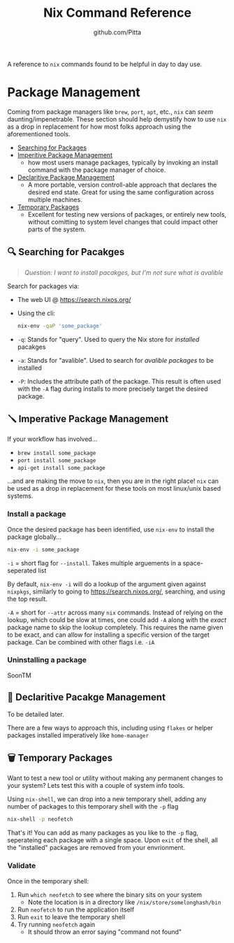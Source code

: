 #+TITLE: Nix Command Reference
#+AUTHOR: github.com/Pitta

A reference to ~nix~ commands found to be helpful in day to day use.

* Package Management

Coming from package managers like ~brew~, ~port~, ~apt~, etc., ~nix~ can /seem/ daunting/impenetrable. These section should help demystify how to use ~nix~ as a drop in replacement for how most folks approach using the aforementioned tools.

- [[#-searching-for-packages][Searching for Packages]]
- [[#-imperitive-package-management][Imperitive Package Management]]
  - how most users manage packages, typically by invoking an install command with the package manager of choice.
- [[#-declaritive-package-management][Declaritive Package Management]]
  - A more portable, version controll-able approach that declares the desired end state. Great for using the same configuration across multiple machines.
- [[#-temporary-packages][Temporary Packages]]
  - Excellent for testing new versions of packages, or entirely new tools, without comitting to system level changes that could impact other parts of the system.

** 🔍 Searching for Pacakges

#+begin_quote
/Question: I want to install pacakges, but I'm not sure what is avalible/
#+end_quote

Search for packages via:
- The web UI @ https://search.nixos.org/
- Using the cli:
  #+begin_src bash
  nix-env -qaP 'some_package' 
  #+end_src

- ~-q~: Stands for "query". Used to query the Nix store for /installed/ pacakges
- ~-a~: Stands for "avalible". Used to search for /avalible packages/ to be installed
- ~-P~: Includes the attribute path of the package. This result is often used with the ~-A~ flag during installs to more precisely target the desired package.

** 🪛 Imperative Package Management

If your workflow has involved...
- ~brew install some_package~
- ~port install some_package~
- ~api-get install some_package~

...and are making the move to ~nix~, then you are in the right place! ~nix~ can be used as a drop in replacement for these tools on most linux/unix based systems.

*** Install a package

Once the desired package has been identified, use ~nix-env~ to install the package globally...

#+begin_src bash
  nix-env -i some_package
#+end_src

~-i~ = short flag for ~--install~. Takes multiple arguements in a space-seperated list

By default, ~nix-env -i~ will do a lookup of the argument given against ~nixpkgs~, similarly to going to https://search.nixos.org/, searching, and using the top result.

~-A~ = short for ~--attr~ across many ~nix~ commands. Instead of relying on the lookup, which could be slow at times, one could add ~-A~ along with the /exact/ package name to skip the lookup completely. This requires the name given to be exact, and can allow for installing a specific version of the target package. Can be combined with other flags i.e. ~-iA~

*** Uninstalling a package

SoonTM

** 📝 Declaritive Pacakge Management

To be detailed later.

There are a few ways to approach this, including using ~flakes~ or helper packages installed imperatively like ~home-manager~

** 🗑️ Temporary Packages

Want to test a new tool or utility without making any permanent changes to your system? Lets test this with a couple of system info tools.

Using ~nix-shell~, we can drop into a new temporary shell, adding any number of packages to this temporary shell with the ~-p~ flag 
#+begin_src bash
  nix-shell -p neofetch
#+end_src

That's it! You can add as many packages as you like to the ~-p~ flag, seperateing each package with a single space. Upon ~exit~ of the shell, all the "installed" packages are removed from your envrionment.

*** Validate

Once in the temporary shell:

1. Run ~which neofetch~ to see where the binary sits on your system
   - Note the location is in a directory like ~/nix/store/somelonghash/bin~
2. Run ~neofetch~ to run the application itself
3. Run ~exit~ to leave the temporary shell
4. Try running ~neofetch~ again
   - It should throw an error saying "command not found"
